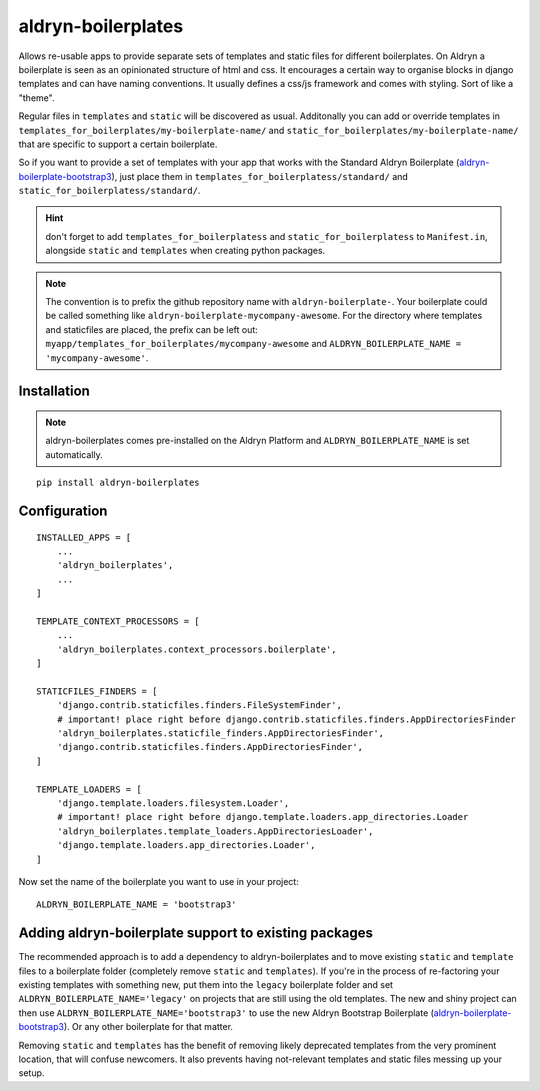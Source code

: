 aldryn-boilerplates
===================

.. image:: https://travis-ci.org/aldryn/aldryn-boilerplates.svg?branch=develop
    :target: https://travis-ci.org/aldryn/aldryn-boilerplates

.. image:: https://img.shields.io/coveralls/aldryn/aldryn-boilerplates.svg
  :target: https://coveralls.io/r/aldryn/aldryn-boilerplates


Allows re-usable apps to provide separate sets of templates and static files for different
boilerplates.
On Aldryn a boilerplate is seen as an opinionated structure of html and css. It encourages
a certain way to organise blocks in django templates and can have naming conventions. It usually
defines a css/js framework and comes with styling. Sort of like a "theme".

Regular files in ``templates`` and ``static`` will be discovered as usual. Additonally you can
add or override templates in ``templates_for_boilerplates/my-boilerplate-name/`` and
``static_for_boilerplates/my-boilerplate-name/`` that are specific to support a certain
boilerplate.

So if you want to provide a set of templates with your app that works with the
Standard Aldryn Boilerplate (`aldryn-boilerplate-bootstrap3`_), just place them in
``templates_for_boilerplatess/standard/`` and
``static_for_boilerplatess/standard/``.

.. hint::
    don't forget to add ``templates_for_boilerplatess`` and ``static_for_boilerplatess`` to
    ``Manifest.in``, alongside ``static`` and ``templates`` when creating python
    packages.

.. note::
    The convention is to prefix the github repository name with ``aldryn-boilerplate-``. Your
    boilerplate could be called something like ``aldryn-boilerplate-mycompany-awesome``. For the
    directory where templates and staticfiles are placed, the prefix can be left out:
    ``myapp/templates_for_boilerplates/mycompany-awesome`` and
    ``ALDRYN_BOILERPLATE_NAME = 'mycompany-awesome'``.


Installation
------------

.. note::
    aldryn-boilerplates comes pre-installed on the Aldryn Platform and
    ``ALDRYN_BOILERPLATE_NAME`` is set automatically. 

::

    pip install aldryn-boilerplates


Configuration
-------------

::

    INSTALLED_APPS = [
        ...
        'aldryn_boilerplates',
        ...
    ]

    TEMPLATE_CONTEXT_PROCESSORS = [
        ...
        'aldryn_boilerplates.context_processors.boilerplate',
    ]

    STATICFILES_FINDERS = [
        'django.contrib.staticfiles.finders.FileSystemFinder',
        # important! place right before django.contrib.staticfiles.finders.AppDirectoriesFinder
        'aldryn_boilerplates.staticfile_finders.AppDirectoriesFinder',
        'django.contrib.staticfiles.finders.AppDirectoriesFinder',
    ]

    TEMPLATE_LOADERS = [
        'django.template.loaders.filesystem.Loader',
        # important! place right before django.template.loaders.app_directories.Loader
        'aldryn_boilerplates.template_loaders.AppDirectoriesLoader',
        'django.template.loaders.app_directories.Loader',
    ]

Now set the name of the boilerplate you want to use in your project::

    ALDRYN_BOILERPLATE_NAME = 'bootstrap3'



Adding aldryn-boilerplate support to existing packages
------------------------------------------------------

The recommended approach is to add a dependency to aldryn-boilerplates and to move existing
``static`` and ``template`` files to a boilerplate folder (completely remove ``static`` and
``templates``). If you're in the process of re-factoring your existing templates with something
new, put them into the ``legacy`` boilerplate folder and set ``ALDRYN_BOILERPLATE_NAME='legacy'``
on projects that are still using the old templates.
The new and shiny project can then use ``ALDRYN_BOILERPLATE_NAME='bootstrap3'`` to use the new
Aldryn Bootstrap Boilerplate (`aldryn-boilerplate-bootstrap3`_). Or any other
boilerplate for that matter.

Removing ``static`` and ``templates`` has the benefit of removing likely deprecated templates
from the very prominent location, that will confuse newcomers. It also prevents having not-relevant
templates and static files messing up your setup.


.. _aldryn-boilerplate-bootstrap3: https://github.com/aldryn/aldryn-boilerplate-standard
